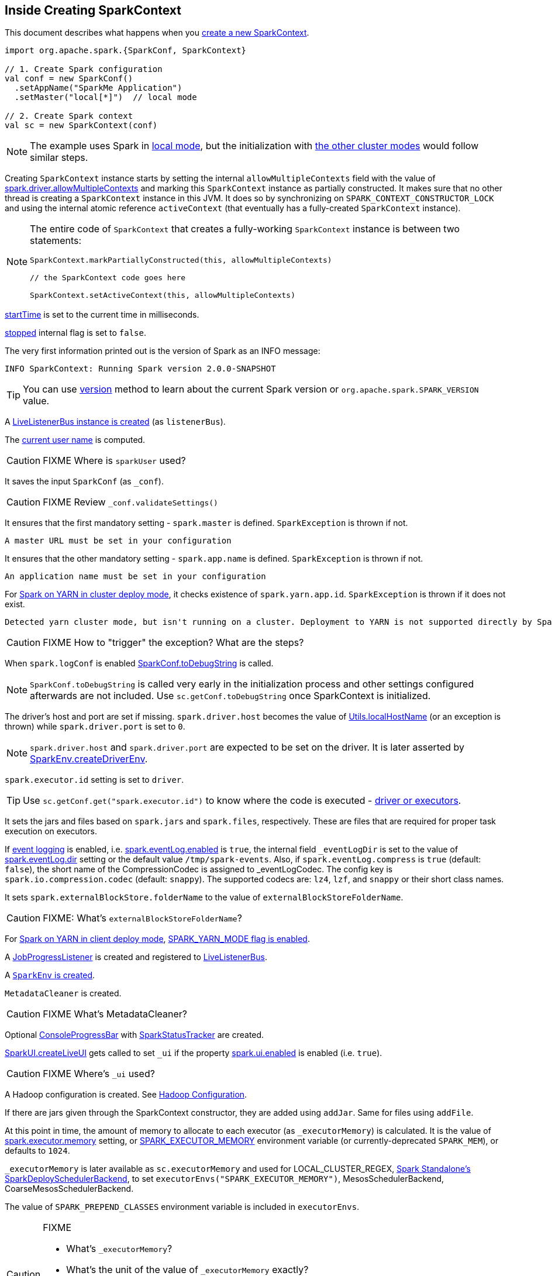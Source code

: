 == Inside Creating SparkContext

This document describes what happens when you link:spark-sparkcontext.adoc#creating-instance[create a new SparkContext].

[source, scala]
----
import org.apache.spark.{SparkConf, SparkContext}

// 1. Create Spark configuration
val conf = new SparkConf()
  .setAppName("SparkMe Application")
  .setMaster("local[*]")  // local mode

// 2. Create Spark context
val sc = new SparkContext(conf)
----

NOTE: The example uses Spark in link:spark-local.adoc[local mode], but the initialization with link:spark-cluster.adoc[the other cluster modes] would follow similar steps.

Creating `SparkContext` instance starts by setting the internal `allowMultipleContexts` field with the value of link:spark-sparkcontext.adoc#spark.driver.allowMultipleContexts[spark.driver.allowMultipleContexts] and marking this `SparkContext` instance as partially constructed. It makes sure that no other thread is creating a `SparkContext` instance in this JVM. It does so by synchronizing on `SPARK_CONTEXT_CONSTRUCTOR_LOCK` and using the internal atomic reference `activeContext` (that eventually has a fully-created `SparkContext` instance).

[NOTE]
====
The entire code of `SparkContext` that creates a fully-working `SparkContext` instance is between two statements:

[source, scala]
----
SparkContext.markPartiallyConstructed(this, allowMultipleContexts)

// the SparkContext code goes here

SparkContext.setActiveContext(this, allowMultipleContexts)
----
====

link:spark-sparkcontext.adoc#startTime[startTime] is set to the current time in milliseconds.

<<stopped, stopped>> internal flag is set to `false`.

The very first information printed out is the version of Spark as an INFO message:

```
INFO SparkContext: Running Spark version 2.0.0-SNAPSHOT
```

TIP: You can use link:spark-sparkcontext.adoc#version[version] method to learn about the current Spark version or `org.apache.spark.SPARK_VERSION` value.

A link:spark-LiveListenerBus.adoc#creating-instance[LiveListenerBus instance is created] (as `listenerBus`).

[[sparkUser]]
The link:spark-sparkcontext.adoc#sparkUser[current user name] is computed.

CAUTION: FIXME Where is `sparkUser` used?

It saves the input `SparkConf` (as `_conf`).

CAUTION: FIXME Review `_conf.validateSettings()`

It ensures that the first mandatory setting - `spark.master` is defined. `SparkException` is thrown if not.

```
A master URL must be set in your configuration
```

It ensures that the other mandatory setting - `spark.app.name` is defined. `SparkException` is thrown if not.

```
An application name must be set in your configuration
```

For link:spark-yarn-cluster-yarnclusterschedulerbackend.adoc[Spark on YARN in cluster deploy mode], it checks existence of `spark.yarn.app.id`. `SparkException` is thrown if it does not exist.

```
Detected yarn cluster mode, but isn't running on a cluster. Deployment to YARN is not supported directly by SparkContext. Please use spark-submit.
```

CAUTION: FIXME How to "trigger" the exception? What are the steps?

When `spark.logConf` is enabled link:spark-configuration.adoc[SparkConf.toDebugString] is called.

NOTE: `SparkConf.toDebugString` is called very early in the initialization process and other settings configured afterwards are not included. Use `sc.getConf.toDebugString` once SparkContext is initialized.

The driver's host and port are set if missing. `spark.driver.host` becomes the value of <<localHostName, Utils.localHostName>> (or an exception is thrown) while `spark.driver.port` is set to `0`.

NOTE: `spark.driver.host` and `spark.driver.port` are expected to be set on the driver. It is later asserted by link:spark-sparkenv.adoc#createDriverEnv[SparkEnv.createDriverEnv].

`spark.executor.id` setting is set to `driver`.

TIP: Use `sc.getConf.get("spark.executor.id")` to know where the code is executed - link:spark-sparkenv.adoc[driver or executors].

It sets the jars and files based on `spark.jars` and `spark.files`, respectively. These are files that are required for proper task execution on executors.

If link:spark-scheduler-listeners-eventlogginglistener.adoc[event logging] is enabled, i.e. link:spark-scheduler-listeners-eventlogginglistener.adoc#spark.eventLog.enabled[spark.eventLog.enabled] is `true`, the internal field `_eventLogDir` is set to the value of link:spark-scheduler-listeners-eventlogginglistener.adoc#spark.eventLog.dir[spark.eventLog.dir] setting or the default value `/tmp/spark-events`. Also, if `spark.eventLog.compress` is `true` (default: `false`), the short name of the CompressionCodec is assigned to _eventLogCodec. The config key is `spark.io.compression.codec` (default: `snappy`). The supported codecs are: `lz4`, `lzf`, and `snappy` or their short class names.

It sets `spark.externalBlockStore.folderName` to the value of `externalBlockStoreFolderName`.

CAUTION: FIXME: What's `externalBlockStoreFolderName`?

[[SPARK_YARN_MODE]]
For link:spark-yarn-client-yarnclientschedulerbackend.adoc[Spark on YARN in client deploy mode], link:spark-yarn-client.adoc#SPARK_YARN_MODE[SPARK_YARN_MODE flag is enabled].

A link:spark-webui-JobProgressListener.adoc[JobProgressListener] is created and registered to link:spark-LiveListenerBus.adoc[LiveListenerBus].

A <<createSparkEnv, `SparkEnv` is created>>.

`MetadataCleaner` is created.

CAUTION: FIXME What's MetadataCleaner?

Optional link:spark-sparkcontext.adoc#ConsoleProgressBar[ConsoleProgressBar] with link:spark-sparkcontext.adoc#SparkStatusTracker[SparkStatusTracker] are created.

link:spark-webui.adoc#SparkUI-createLiveUI[SparkUI.createLiveUI] gets called to set `_ui` if the property link:spark-webui.adoc#spark.ui.enabled[spark.ui.enabled] is enabled (i.e. `true`).

CAUTION: FIXME Where's `_ui` used?

A Hadoop configuration is created. See link:spark-sparkcontext.adoc#hadoopConfiguration[Hadoop Configuration].

If there are jars given through the SparkContext constructor, they are added using `addJar`. Same for files using `addFile`.

At this point in time, the amount of memory to allocate to each executor (as `_executorMemory`) is calculated. It is the value of link:spark-executor.adoc#settings[spark.executor.memory] setting, or link:spark-sparkcontext.adoc#environment-variables[SPARK_EXECUTOR_MEMORY] environment variable (or currently-deprecated `SPARK_MEM`), or defaults to `1024`.

`_executorMemory` is later available as `sc.executorMemory` and used for LOCAL_CLUSTER_REGEX, link:spark-standalone.adoc#SparkDeploySchedulerBackend[Spark Standalone's SparkDeploySchedulerBackend], to set `executorEnvs("SPARK_EXECUTOR_MEMORY")`, MesosSchedulerBackend, CoarseMesosSchedulerBackend.

The value of `SPARK_PREPEND_CLASSES` environment variable is included in `executorEnvs`.

[CAUTION]
====
FIXME

* What's `_executorMemory`?
* What's the unit of the value of `_executorMemory` exactly?
* What are "SPARK_TESTING", "spark.testing"? How do they contribute to `executorEnvs`?
* What's `executorEnvs`?
====

The Mesos scheduler backend's configuration is included in `executorEnvs`, i.e. link:spark-sparkcontext.adoc#environment-variables[SPARK_EXECUTOR_MEMORY], `_conf.getExecutorEnv`, and `SPARK_USER`.

link:spark-sparkcontext-HeartbeatReceiver.adoc[HeartbeatReceiver RPC endpoint] is registered (as `_heartbeatReceiver`).

<<createTaskScheduler, SparkContext.createTaskScheduler>> is executed (using the master URL) and the result becomes the internal `_schedulerBackend` and `_taskScheduler`.

NOTE: The internal `_schedulerBackend` and `_taskScheduler` are used by `schedulerBackend` and `taskScheduler` methods, respectively.

link:spark-dagscheduler.adoc#creating-instance[DAGScheduler is created] (as `_dagScheduler`).

[[TaskSchedulerIsSet]]
`SparkContext` sends a blocking link:spark-sparkcontext-HeartbeatReceiver.adoc#TaskSchedulerIsSet[`TaskSchedulerIsSet` message to HeartbeatReceiver RPC endpoint] (to inform that the `TaskScheduler` is now available).

link:spark-taskscheduler.adoc#start[TaskScheduler is started].

The internal fields, `_applicationId` and `_applicationAttemptId`, are set (using `applicationId` and `applicationAttemptId` from the link:spark-taskscheduler.adoc#contract[TaskScheduler Contract]).

The setting `spark.app.id` is set to the current application id and Web UI gets notified about it if used (using `setAppId(_applicationId)`). The application id is also passed on to the link:spark-blockmanager.adoc#initialize[BlockManager to initialize it].

CAUTION: FIXME Why should UI know about the application id?

link:spark-metrics.adoc[Metric System] is started (after the application id is set using `spark.app.id`).

CAUTION: FIXME Why does Metric System need the application id?

The driver's metrics (servlet handler) are attached to the web ui after the metrics system is started.

`_eventLogger` is created and started if `isEventLogEnabled`. It uses link:spark-scheduler-listeners-eventlogginglistener.adoc[EventLoggingListener] that gets registered to link:spark-LiveListenerBus.adoc[LiveListenerBus].

CAUTION: FIXME Why is `_eventLogger` required to be the internal field of SparkContext? Where is this used?

[[ExecutorAllocationManager]]
If link:spark-dynamic-allocation.adoc#isDynamicAllocationEnabled[dynamic allocation is enabled], link:spark-service-executor-allocation-manager.adoc[ExecutorAllocationManager] is created (as `_executorAllocationManager`) and immediately started.

NOTE: `_executorAllocationManager` is exposed (as a method) to link:spark-yarn-yarnschedulerbackend.adoc#reset[YARN scheduler backends to reset their state to the initial state].

`_cleaner` is set to link:spark-service-contextcleaner.adoc[ContextCleaner] if `spark.cleaner.referenceTracking` is enabled (i.e. `true`). By default it is enabled.

CAUTION: FIXME It'd be quite useful to have all the properties with their default values in `sc.getConf.toDebugString`, so when a configuration is not included but does change Spark runtime configuration, it should be added to `_conf`.

It <<setupAndStartListenerBus, registers user-defined listeners and starts `SparkListenerEvent` event delivery to the listeners>>.

`postEnvironmentUpdate` is called to post `SparkListenerEnvironmentUpdate` event on link:spark-LiveListenerBus.adoc[LiveListenerBus] with information about Task Scheduler's scheduling mode, added jar and file paths, and other environmental details. They are displayed in link:spark-webui.adoc#environment-tab[Web UI's Environment tab].

`SparkListenerApplicationStart` event is posted to link:spark-LiveListenerBus.adoc[LiveListenerBus] (using the internal `postApplicationStart` method).

link:spark-taskscheduler.adoc#contract[TaskScheduler.postStartHook] is called.

NOTE: `TaskScheduler.postStartHook` does nothing by default, but the link:spark-taskschedulerimpl.adoc#postStartHook[only implementation TaskSchedulerImpl comes with its own postStartHook] and blocks the current thread until a SchedulerBackend is ready.

Two new metrics sources are registered (via `_env.metricsSystem`):

1. link:spark-dagscheduler.adoc#metrics[DAGSchedulerSource]
2. link:spark-blockmanager.adoc#metrics[BlockManagerSource]
3. link:spark-dynamic-allocation.adoc#metrics[ExecutorAllocationManagerSource] (only if link:spark-dynamic-allocation.adoc#isDynamicAllocationEnabled[dynamic allocation is enabled]).

`ShutdownHookManager.addShutdownHook()` is called to do SparkContext's cleanup.

CAUTION: FIXME What exactly does `ShutdownHookManager.addShutdownHook()` do?

Any non-fatal Exception leads to termination of the Spark context instance.

CAUTION: FIXME What does `NonFatal` represent in Scala?

`nextShuffleId` and `nextRddId` start with `0`.

CAUTION: FIXME Where are `nextShuffleId` and `nextRddId` used?

A new instance of Spark context is created and ready for operation.

=== [[createTaskScheduler]] Creating SchedulerBackend and TaskScheduler (createTaskScheduler method)

[source, scala]
----
createTaskScheduler(
  sc: SparkContext,
  master: String,
  deployMode: String): (SchedulerBackend, TaskScheduler)
----

The private `createTaskScheduler` is executed as part of link:spark-sparkcontext.adoc#creating-instance[creating an instance of SparkContext] to create link:spark-taskscheduler.adoc[TaskScheduler] and link:spark-scheduler-backends.adoc[SchedulerBackend] objects.

It uses the link:spark-deployment-environments.adoc#master-urls[master URL] to select right implementations.

.SparkContext creates Task Scheduler and Scheduler Backend
image::diagrams/sparkcontext-createtaskscheduler.png[align="center"]

=== [[setupAndStartListenerBus]] setupAndStartListenerBus

[source, scala]
----
setupAndStartListenerBus(): Unit
----

`setupAndStartListenerBus` is an internal method that reads link:spark-LiveListenerBus.adoc#spark.extraListeners[spark.extraListeners] setting from the current link:spark-configuration.adoc[SparkConf] to create and register link:spark-LiveListenerBus.adoc#SparkListenerInterface[SparkListenerInterface] listeners.

It expects that the class name represents a `SparkListenerInterface` listener with one of the following constructors (in this order):

* a single-argument constructor that accepts link:spark-configuration.adoc[SparkConf]
* a zero-argument constructor

`setupAndStartListenerBus` link:spark-LiveListenerBus.adoc#ListenerBus-addListener[registers every listener class].

You should see the following INFO message in the logs:

```
INFO Registered listener [className]
```

It link:spark-LiveListenerBus.adoc#start[starts LiveListenerBus] and records it in the internal `_listenerBusStarted`.

When no single-`SparkConf` or zero-argument constructor could be found for a class name in `spark.extraListeners`, a `SparkException` is thrown with the message:

```
[className] did not have a zero-argument constructor or a single-argument constructor that accepts SparkConf. Note: if the class is defined inside of another Scala class, then its constructors may accept an implicit parameter that references the enclosing class; in this case, you must define the listener as a top-level class in order to prevent this extra parameter from breaking Spark's ability to find a valid constructor.
```

Any exception while registering a `SparkListenerInterface` listener link:spark-sparkcontext.adoc#stop[stops the SparkContext] and a `SparkException` is thrown and the source exception's message.

```
Exception when registering SparkListener
```

[TIP]
====
Set `INFO` on `org.apache.spark.SparkContext` logger to see the extra listeners being registered.

```
INFO SparkContext: Registered listener pl.japila.spark.CustomSparkListener
```
====

=== [[createSparkEnv]] Creating SparkEnv for Driver (createSparkEnv method)

[source, scala]
----
createSparkEnv(
  conf: SparkConf,
  isLocal: Boolean,
  listenerBus: LiveListenerBus): SparkEnv
----

`createSparkEnv` simply delegates the call to link:spark-sparkenv.adoc#createDriverEnv[SparkEnv to create a `SparkEnv` for the driver].

It calculates the number of cores to `1` for `local` master URL, the number of processors available for JVM for `*` or the exact number in the master URL, or `0` for the cluster master URLs.

=== [[localHostName]] Utils.getCurrentUserName

[source, scala]
----
getCurrentUserName(): String
----

`getCurrentUserName` computes the user name who has started the link:spark-sparkcontext.adoc[SparkContext] instance.

NOTE: It is later available as link:spark-sparkcontext.adoc#sparkUser[SparkContext.sparkUser].

Internally, it reads link:spark-sparkcontext.adoc#SPARK_USER[SPARK_USER] environment variable and, if not set, reverts to Hadoop Security API's `UserGroupInformation.getCurrentUser().getShortUserName()`.

NOTE: It is another place where Spark relies on Hadoop API for its operation.

=== [[localHostName]] Utils.localHostName

`localHostName` computes the local host name.

It starts by checking `SPARK_LOCAL_HOSTNAME` environment variable for the value. If it is not defined, it uses `SPARK_LOCAL_IP` to find the name (using `InetAddress.getByName`). If it is not defined either, it calls `InetAddress.getLocalHost` for the name.

NOTE: `Utils.localHostName` is executed while link:spark-sparkcontext.adoc#creating-instance[SparkContext is being created].

CAUTION: FIXME Review the rest.

=== [[stopped]] stopped flag

CAUTION: FIXME Where is this used?
